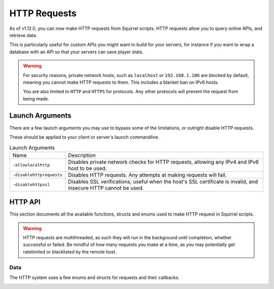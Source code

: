 HTTP Requests
=============

As of v1.12.0, you can now make HTTP requests from Squirrel scripts.
HTTP requests allow you to query online APIs, and retrieve data. 

This is particularly useful for custom APIs you might want to build for your servers, for instance if you want to wrap 
a database with an API so that your servers can save player stats.

.. warning::
    
    For security reasons, private network hosts, such as ``localhost`` or ``192.168.1.106`` are blocked by default, meaning you cannot make HTTP requests to them.
    This includes a blanket ban on IPv6 hosts.

    You are also limited to ``HTTP`` and ``HTTPS`` for protocols. Any other protocols will prevent the request from being made.

Launch Arguments
----------------

There are a few launch arguments you may use to bypass some of the limitations, or outright disable HTTP requests.

These should be applied to your client or server's launch commandline.

.. list-table:: Launch Arguments

    * - Name
      - Description
    * - ``-allowlocalhttp``
      - Disables private network checks for HTTP requests, allowing any IPv4 and IPv6 host to be used.
    * - ``-disablehttprequests``
      - Disables HTTP requests. Any attempts at making requests will fail.
    * - ``-disablehttpssl``
      - Disables SSL verifications, useful when the host's SSL certificate is invalid, and insecure HTTP cannot be used.


HTTP API
--------

This section documents all the available functions, structs and enums used to make HTTP request in Squirrel scripts.

.. warning::

    HTTP requests are multithreaded, as such they will run in the background until completion, whether successful or failed.
    Be mindful of how many requests you make at a time, as you may potentially get ratelimited or blacklisted by the remote host.

Data
^^^^

The HTTP system uses a few enums and structs for requests and their callbacks.

.. _httpapi_enums_httpmethod:

.. cpp:struct:: HttpRequestMethod

    Contains the different allowed methods for a HTTP request. Please work.

    .. cpp:var:: GET
        Uses the ``GET`` HTTP method for the request.

	.. cpp:var:: POST
        Uses the ``POST`` HTTP method for the request.

	.. cpp:var:: HEAD
        Uses the ``HEAD`` HTTP method for the request.


	.. cpp:var:: PUT

        Uses the ``PUT`` HTTP method for the request.
	.. cpp:var:: DELETE

        Uses the ``DELETE`` HTTP method for the request.
	.. cpp:var:: PATCH

        Uses the ``PATCH`` HTTP method for the request.
	.. cpp:var:: OPTIONS
        
        Uses the ``OPTIONS`` HTTP method for the request.


.. _httpapi_structs_request:

.. cpp:struct:: HttpRequest

    Contains the settings for a HTTP request. This is used for the more flexible :ref:`NSHttpRequest <>` function.

	.. cpp:var:: int method

        :ref:`HTTP method <_httpapi_enums_httpmethod>` used for this HTTP request.
	.. cpp:var:: string url

        Base URL of this HTTP request.
	.. cpp:var:: table< string, array< string > > headers

        Headers used for this HTTP request. Some may get overridden or ignored.
	.. cpp:var:: table< string, array< string > > queryParameters

        Query parameters for this HTTP request.
	.. cpp:var:: string contentType = "application/json; charset=utf-8"

        The content type of this HTTP request. Defaults to application/json & UTF-8 charset.
	.. cpp:var:: string body

        The body of this HTTP request. If set, will override queryParameters.
	.. cpp:var:: int timeout = 60

        The timeout for this HTTP request in seconds. Must be between 1 and 60
	.. cpp:var:: string userAgent
        If set, the override to use for the User-Agent header.